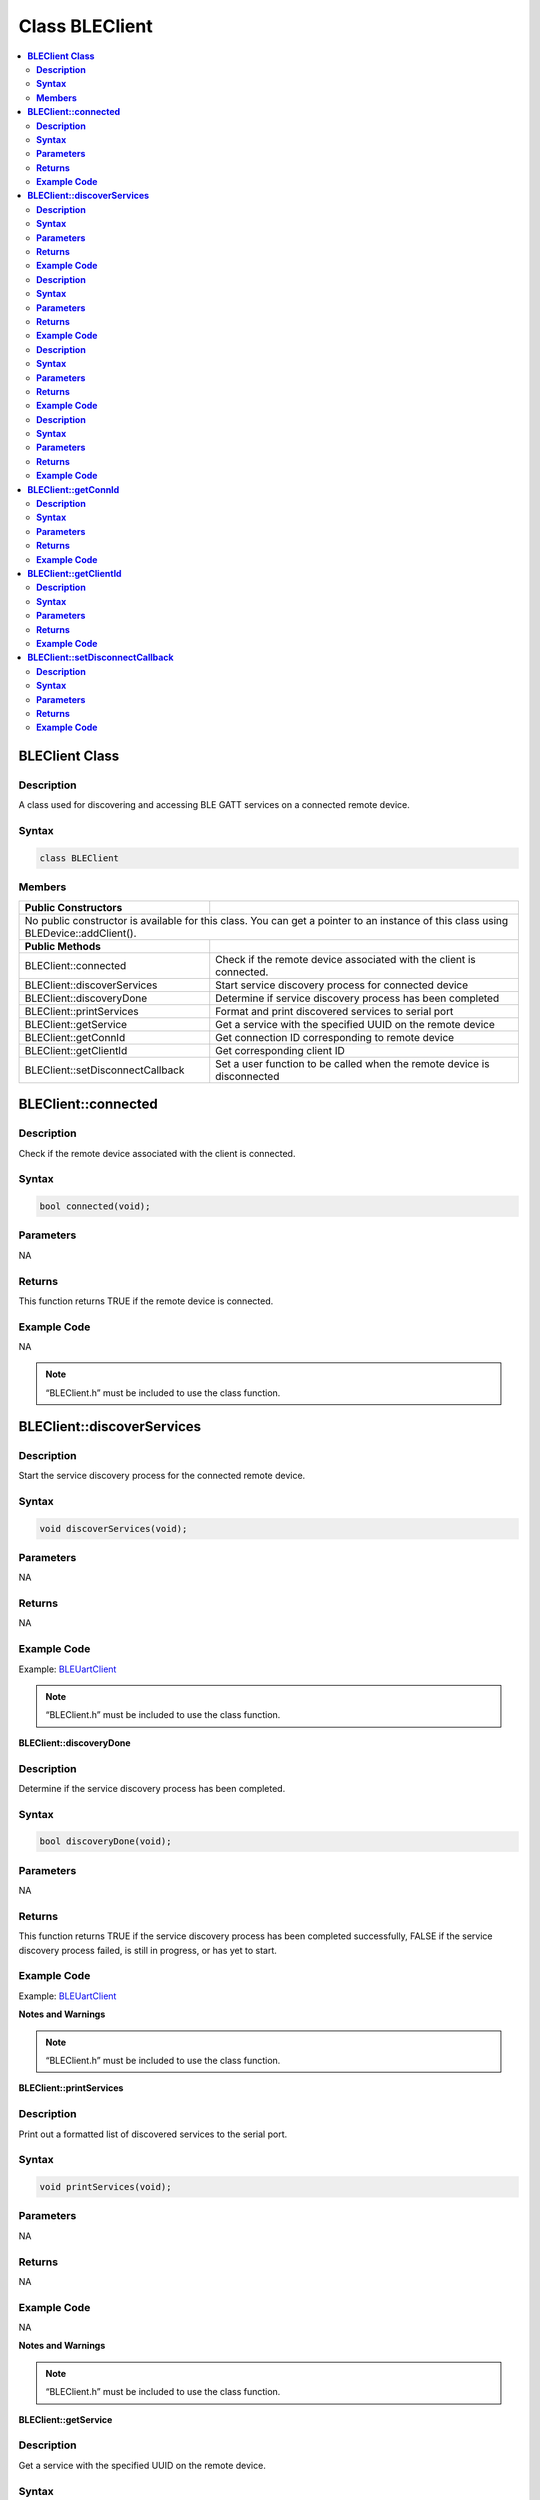Class BLEClient
===============

.. contents::
  :local:
  :depth: 2

**BLEClient Class**
-------------------

**Description**
~~~~~~~~~~~~~~~

A class used for discovering and accessing BLE GATT services on a
connected remote device.

**Syntax**
~~~~~~~~~~

.. code-block:: c++

    class BLEClient

**Members**
~~~~~~~~~~~
+------------------------------------+------------------------------------+
| **Public Constructors**            |                                    |
+====================================+====================================+
| No public constructor is available for this class. You can get a pointer|
| to an instance of this class using BLEDevice::addClient().              |
+------------------------------------+------------------------------------+
| **Public Methods**                 |                                    |
+------------------------------------+------------------------------------+
| BLEClient::connected               | Check if the remote device         |
|                                    | associated with the client is      |
|                                    | connected.                         |
+------------------------------------+------------------------------------+
| BLEClient::discoverServices        | Start service discovery process    |
|                                    | for connected device               |
+------------------------------------+------------------------------------+
| BLEClient::discoveryDone           | Determine if service discovery     |
|                                    | process has been completed         |
+------------------------------------+------------------------------------+
| BLEClient::printServices           | Format and print discovered        |
|                                    | services to serial port            |
+------------------------------------+------------------------------------+
| BLEClient::getService              | Get a service with the             |
|                                    | specified UUID on the remote       |
|                                    | device                             |
+------------------------------------+------------------------------------+
| BLEClient::getConnId               | Get connection ID corresponding    |
|                                    | to remote device                   |
+------------------------------------+------------------------------------+
| BLEClient::getClientId             | Get corresponding client ID        |
+------------------------------------+------------------------------------+
| BLEClient::setDisconnectCallback   | Set a user function to be          |
|                                    | called when the remote device      |
|                                    | is disconnected                    |
+------------------------------------+------------------------------------+

**BLEClient::connected**
------------------------

**Description**
~~~~~~~~~~~~~~~

Check if the remote device associated with the client is connected.

**Syntax**
~~~~~~~~~~

.. code-block:: c++

    bool connected(void);

**Parameters**
~~~~~~~~~~~~~~

NA

**Returns**
~~~~~~~~~~~

This function returns TRUE if the remote device is connected.

**Example Code**
~~~~~~~~~~~~~~~~

NA

.. note :: “BLEClient.h” must be included to use the class function.

**BLEClient::discoverServices**
-------------------------------

**Description**
~~~~~~~~~~~~~~~

Start the service discovery process for the connected remote device.

**Syntax**
~~~~~~~~~~

.. code-block:: c++

    void discoverServices(void);

**Parameters**
~~~~~~~~~~~~~~

NA

**Returns**
~~~~~~~~~~~

NA

**Example Code**
~~~~~~~~~~~~~~~~

Example: `BLEUartClient <https://github.com/ambiot/ambd_arduino/blob/dev/Arduino_package/hardware/libraries/BLE/examples/BLEUartClient/BLEUartClient.ino>`_


.. note :: “BLEClient.h” must be included to use the class function.

**BLEClient::discoveryDone**

**Description**
~~~~~~~~~~~~~~~

Determine if the service discovery process has been completed.

**Syntax**
~~~~~~~~~~

.. code-block:: c++

    bool discoveryDone(void);

**Parameters**
~~~~~~~~~~~~~~

NA

**Returns**
~~~~~~~~~~~

This function returns TRUE if the service discovery process has been
completed successfully, FALSE if the service discovery process failed,
is still in progress, or has yet to start.

**Example Code**
~~~~~~~~~~~~~~~~

Example: `BLEUartClient <https://github.com/ambiot/ambd_arduino/blob/dev/Arduino_package/hardware/libraries/BLE/examples/BLEUartClient/BLEUartClient.ino>`_

**Notes and Warnings**

.. note :: “BLEClient.h” must be included to use the class function.

**BLEClient::printServices**

**Description**
~~~~~~~~~~~~~~~

Print out a formatted list of discovered services to the serial port.

**Syntax**
~~~~~~~~~~

.. code-block:: c++

    void printServices(void);

**Parameters**
~~~~~~~~~~~~~~

NA

**Returns**
~~~~~~~~~~~

NA

**Example Code**
~~~~~~~~~~~~~~~~

NA

**Notes and Warnings**

.. note :: “BLEClient.h” must be included to use the class function.

**BLEClient::getService**

**Description**
~~~~~~~~~~~~~~~

Get a service with the specified UUID on the remote device.

**Syntax**
~~~~~~~~~~

.. code-block:: c++

    BLERemoteService* getService(const char* uuid);

    BLERemoteService* getService(BLEUUID uuid);

**Parameters**
~~~~~~~~~~~~~~

uuid: the desired service UUID, expressed as a character array or a BLEUUID object.

**Returns**
~~~~~~~~~~~

This function returns the discovered service as a BLERemoteService
object pointer, otherwise nullptr is returned if a service with the UUID
is not found.

**Example Code**
~~~~~~~~~~~~~~~~

Example: `BLEUartClient <https://github.com/ambiot/ambd_arduino/blob/dev/Arduino_package/hardware/libraries/BLE/examples/BLEUartClient/BLEUartClient.ino>`_

.. note :: “BLEClient.h” must be included to use the class function.

**BLEClient::getConnId**
------------------------

**Description**
~~~~~~~~~~~~~~~

Get the connection ID associated with the remote device.

**Syntax**
~~~~~~~~~~

.. code-block:: c++

    uint8_t getConnId(void);

**Parameters**
~~~~~~~~~~~~~~

NA

**Returns**
~~~~~~~~~~~

This function returns the connection ID for the connected remote device.

**Example Code**
~~~~~~~~~~~~~~~~

NA

.. note :: “BLEClient.h” must be included to use the class function.

**BLEClient::getClientId**
--------------------------

**Description**
~~~~~~~~~~~~~~~

Get the client ID for the BLEClient object.

**Syntax**
~~~~~~~~~~

.. code-block:: c++

    T_CLIENT_ID getClientId(void);

**Parameters**
~~~~~~~~~~~~~~

NA

**Returns**
~~~~~~~~~~~

This function returns the BLEClient object's client ID.

**Example Code**
~~~~~~~~~~~~~~~~

NA

.. note :: The client ID is used when calling internal GATT client API.
    
    “BLEClient.h” must be included to use the class function.

**BLEClient::setDisconnectCallback**
------------------------------------

**Description**
~~~~~~~~~~~~~~~

Set a user function as a callback function when the remote device is
disconnected.

**Syntax**
~~~~~~~~~~

.. code-block:: c++

    void setDisconnectCallback(void (*fCallback) (BLEClient* client));

**Parameters**
~~~~~~~~~~~~~~

fCallback: A user callback function that returns void and takes one
argument.

client: A pointer to the BLEClient object corresponding to the
disconnected remote device

**Returns**
~~~~~~~~~~~

NA

**Example Code**
~~~~~~~~~~~~~~~~

NA

.. note :: The user callback function will be called after the remote device has
    disconnected, before the characteristics, services and client associated
    with the remote device are deleted.
    
    “BLEClient.h” must be included to use the class function.
